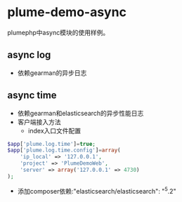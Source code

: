 * plume-demo-async
  plumephp中async模块的使用样例。
** async log
   - 依赖gearman的异步日志
** async time
   - 依赖gearman和elasticsearch的异步性能日志
   - 客户端接入方法
     - index入口文件配置
#+BEGIN_SRC php
$app['plume.log.time']=true;
$app['plume.log.time.config']=array(
    'ip_local' => '127.0.0.1',
    'project' => 'PlumeDemoWeb',
    'server' => array('127.0.0.1' => 4730)
);
#+END_SRC
     - 添加composer依赖:"elasticsearch/elasticsearch": "^5.2"
